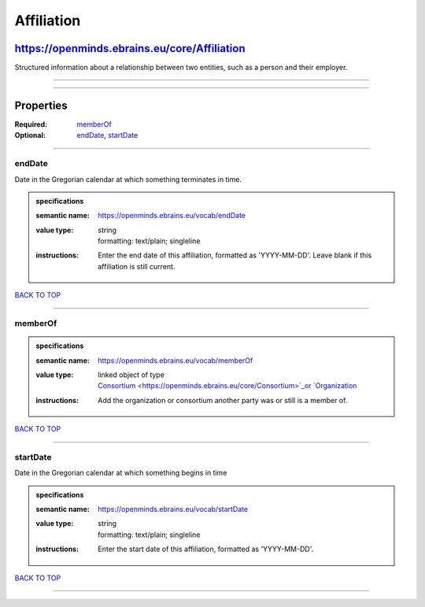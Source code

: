 ###########
Affiliation
###########

*********************************************
https://openminds.ebrains.eu/core/Affiliation
*********************************************

Structured information about a relationship between two entities, such as a person and their employer.

------------

------------

**********
Properties
**********

:Required: `memberOf <memberOf_heading_>`_
:Optional: `endDate <endDate_heading_>`_, `startDate <startDate_heading_>`_

------------

.. _endDate_heading:

endDate
-------

Date in the Gregorian calendar at which something terminates in time.

.. admonition:: specifications

   :semantic name: https://openminds.ebrains.eu/vocab/endDate
   :value type: | string
                | formatting: text/plain; singleline
   :instructions: Enter the end date of this affiliation, formatted as 'YYYY-MM-DD'. Leave blank if this affiliation is still current.

`BACK TO TOP <Affiliation_>`_

------------

.. _memberOf_heading:

memberOf
--------

.. admonition:: specifications

   :semantic name: https://openminds.ebrains.eu/vocab/memberOf
   :value type: | linked object of type
                | `Consortium <https://openminds.ebrains.eu/core/Consortium>`_or `Organization <https://openminds.ebrains.eu/core/Organization>`_
   :instructions: Add the organization or consortium another party was or still is a member of.

`BACK TO TOP <Affiliation_>`_

------------

.. _startDate_heading:

startDate
---------

Date in the Gregorian calendar at which something begins in time

.. admonition:: specifications

   :semantic name: https://openminds.ebrains.eu/vocab/startDate
   :value type: | string
                | formatting: text/plain; singleline
   :instructions: Enter the start date of this affiliation, formatted as 'YYYY-MM-DD'.

`BACK TO TOP <Affiliation_>`_

------------

